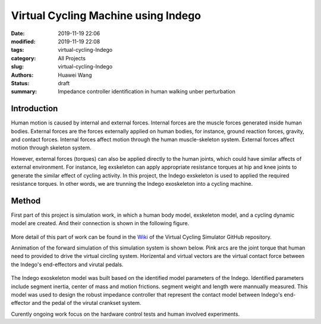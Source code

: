 Virtual Cycling Machine using Indego
####################################
:date: 2019-11-19 22:06
:modified: 2019-11-19 22:08
:tags: virtual-cycling-Indego
:category: All Projects
:slug: virtual-cycling-Indego
:authors: Huawei Wang
:status: draft
:summary: Impedance controller identification in human walking unber perturbation


Introduction
""""""""""""

Human motion is caused by internal and external forces. Internal forces are the muscle forces generated inside human bodies. External forces are the forces externally applied on human bodies, for instance, ground reaction forces, gravity, and contact forces. Internal forces affect motion through the human muscle-skeleton system. External forces affect motion through skeleton system.  

However, external forces (torques) can also be applied directly to the human joints, which could have similar affects of external environment. For instance, leg exskeleton can apply appropriate resistance torques at hip and knee joints to generate the similar effect of cycling activity. In this project, the Indego exskeleton is used to applied the required resistance torques. In other words, we are trunning the Indego exoskeleton into a cycling machine.

Method
""""""

First part of this project is simulation work, in which a human body model, exskeleton model, and a cycling dynamic model are created. And their connection is shown in the following figure.

    .. figure:: /images/VirtualCycling/Principles.png
        :width: 500px
        :align: center
        :alt: alternate text
        :figclass: align-center

More detail of this part of work can be found in the `Wiki
<https://github.com/HuaweiWang/Virtual-Cycling-Simulator/wiki>`_ of the Virtual Cycling Simulator GitHub repository.


Annimation of the forward simulation of this simulation system is shown below. Pink arcs are the joint torque that human need to provided to drive the virtual circling system. Horizental and virtual vectors are the virtual contact force between the Indego's end-effectors and virutal pedals.   


    .. figure:: /images/VirtualCycling/optimize3_result_annimation.gif
        :width: 500px
        :align: center
        :alt: alternate text
        :figclass: align-center


The Indego exoskeleton model was built based on the identified model parameters of the Indego.  Identified parameters include segment inertia, center of mass and motion frictions. segment weight and length were mannually measured. This model was used to design the robust impedance controller that represent the contact model between Indego's end-effector and the pedal of the virutal crankset system.


Curently ongoing work focus on the hardware control tests and human involved experiments.




